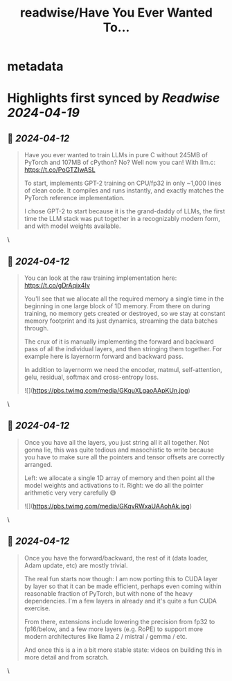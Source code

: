:PROPERTIES:
:title: readwise/Have You Ever Wanted To...
:END:


* metadata
:PROPERTIES:
:author: [[karpathy on Twitter]]
:full-title: "Have You Ever Wanted To..."
:category: [[tweets]]
:url: https://twitter.com/karpathy/status/1777427944971083809
:image-url: https://pbs.twimg.com/profile_images/1296667294148382721/9Pr6XrPB.jpg
:END:

* Highlights first synced by [[Readwise]] [[2024-04-19]]
** 📌 [[2024-04-12]]
#+BEGIN_QUOTE
Have you ever wanted to train LLMs in pure C without 245MB of PyTorch and 107MB of cPython? No? Well now you can! With llm.c:
https://t.co/PoGTZIwASL

To start, implements GPT-2 training on CPU/fp32 in only ~1,000 lines of clean code. It compiles and runs instantly, and exactly matches the PyTorch reference implementation.

I chose GPT-2 to start because it is the grand-daddy of LLMs, the first time the LLM stack was put together in a recognizably modern form, and with model weights available. 
#+END_QUOTE\
** 📌 [[2024-04-12]]
#+BEGIN_QUOTE
You can look at the raw training implementation here:
https://t.co/gDrAqix4Iv

You'll see that we allocate all the required memory a single time in the beginning in one large block of 1D memory. From there on during training, no memory gets created or destroyed, so we stay at constant memory footprint and its just dynamics, streaming the data batches through.

The crux of it is manually implementing the forward and backward pass of all the individual layers, and then stringing them together. For example here is layernorm forward and backward pass.

In addition to layernorm we need the encoder, matmul, self-attention, gelu, residual, softmax and cross-entropy loss.

![](https://pbs.twimg.com/media/GKquXLgaoAApKUn.jpg) 
#+END_QUOTE\
** 📌 [[2024-04-12]]
#+BEGIN_QUOTE
Once you have all the layers, you just string all it all together. Not gonna lie, this was quite tedious and masochistic to write because you have to make sure all the pointers and tensor offsets are correctly arranged.

Left: we allocate a single 1D array of memory and then point all the model weights and activations to it.
Right: we do all the pointer arithmetic very very carefully 😅

![](https://pbs.twimg.com/media/GKqvRWxaUAAohAk.jpg) 
#+END_QUOTE\
** 📌 [[2024-04-12]]
#+BEGIN_QUOTE
Once you have the forward/backward, the rest of it (data loader, Adam update, etc) are mostly trivial.

The real fun starts now though: I am now porting this to CUDA layer by layer so that it can be made efficient, perhaps even coming within reasonable fraction of PyTorch, but with none of the heavy dependencies. I'm a few layers in already and it's quite a fun CUDA exercise.

From there, extensions include lowering the precision from fp32 to fp16/below, and a few more layers (e.g. RoPE) to support more modern architectures like llama 2 / mistral / gemma / etc.

And once this is a in a bit more stable state: videos on building this in more detail and from scratch. 
#+END_QUOTE\